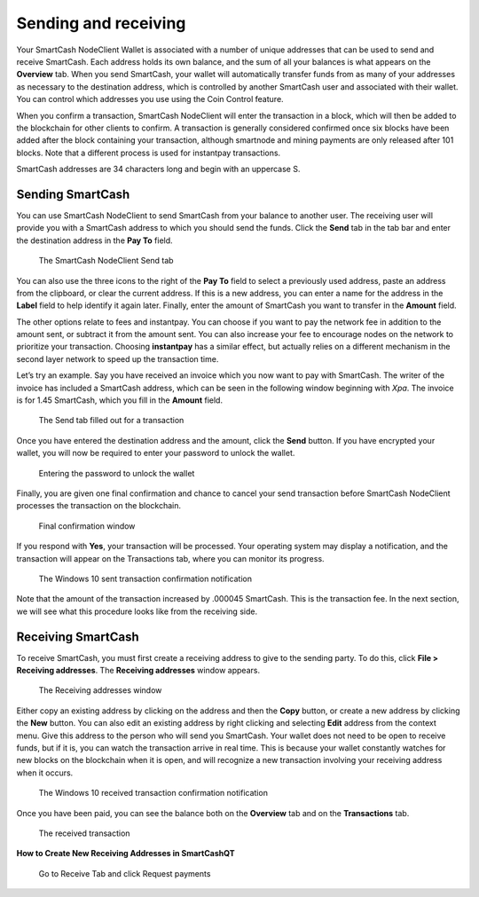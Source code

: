 .. meta::
   :description: Guide to sending and receiving SmartCash using the SmartCash NodeClient wallet
   :keywords: SmartCash, core, wallet, send, receive, transaction

.. _nodeclient-send-receive:

=====================
Sending and receiving
=====================

Your SmartCash NodeClient Wallet is associated with a number of unique addresses
that can be used to send and receive SmartCash. Each address holds its own
balance, and the sum of all your balances is what appears on the
**Overview** tab. When you send SmartCash, your wallet will automatically
transfer funds from as many of your addresses as necessary to the
destination address, which is controlled by another SmartCash user and
associated with their wallet. You can control which addresses you use
using the Coin Control feature.

When you confirm a transaction, SmartCash NodeClient will enter the transaction in
a block, which will then be added to the blockchain for other clients to
confirm. A transaction is generally considered confirmed once six blocks
have been added after the block containing your transaction, although
smartnode and mining payments are only released after 101 blocks. Note
that a different process is used for instantpay
transactions.

SmartCash addresses are 34 characters long and begin with an uppercase S.

Sending SmartCash
=================

You can use SmartCash NodeClient to send SmartCash from your balance to another user.
The receiving user will provide you with a SmartCash address to which you
should send the funds. Click the **Send** tab in the tab bar and enter
the destination address in the **Pay To** field.

.. figure:: img/send.png
   :width: 400px

   The SmartCash NodeClient Send tab

You can also use the three icons |sendicons| to the right of the **Pay
To** field to select a previously used address, paste an address from
the clipboard, or clear the current address. If this is a new address,
you can enter a name for the address in the **Label** field to help
identify it again later. Finally, enter the amount of SmartCash you want to
transfer in the **Amount** field.

.. |sendicons| image:: img/sendicons.png
   :width: 80px

The other options relate to fees and instantpay. You can
choose if you want to pay the network fee in addition to the amount
sent, or subtract it from the amount sent. You can also increase your
fee to encourage nodes on the network to prioritize your transaction.
Choosing **instantpay** has a similar effect, but actually relies on a
different mechanism in the second layer network to speed up the
transaction time.

Let’s try an example. Say you have received an invoice which you now
want to pay with SmartCash. The writer of the invoice has included a SmartCash
address, which can be seen in the following window beginning with *Xpa*.
The invoice is for 1.45 SmartCash, which you fill in the **Amount** field.

.. figure:: img/sendready.png
   :width: 400px

   The Send tab filled out for a transaction

Once you have entered the destination address and the amount, click the
**Send** button. If you have encrypted your wallet, you will now be
required to enter your password to unlock the wallet.

.. figure:: img/password.png
   :width: 300px

   Entering the password to unlock the wallet

Finally, you are given one final confirmation and chance to cancel your
send transaction before SmartCash NodeClient processes the transaction on the
blockchain.

.. figure:: img/confirm.png
   :width: 250px

   Final confirmation window

If you respond with **Yes**, your transaction will be processed. Your
operating system may display a notification, and the transaction will
appear on the Transactions tab, where you can monitor its progress.

.. figure:: img/sent-notification.png
   :width: 200px

   The Windows 10 sent transaction confirmation notification

Note that the amount of the transaction increased by .000045 SmartCash. This
is the transaction fee. In the next section, we will see what this
procedure looks like from the receiving side.

Receiving SmartCash
===================

To receive SmartCash, you must first create a receiving address to give to
the sending party. To do this, click **File > Receiving addresses**. The
**Receiving addresses** window appears.

.. figure:: img/receiving-addresses.png
   :width: 350px

   The Receiving addresses window

Either copy an existing address by clicking on the address and then the
**Copy** button, or create a new address by clicking the **New** button.
You can also edit an existing address by right clicking and selecting
**Edit** address from the context menu. Give this address to the person
who will send you SmartCash. Your wallet does not need to be open to receive
funds, but if it is, you can watch the transaction arrive in real time.
This is because your wallet constantly watches for new blocks on the
blockchain when it is open, and will recognize a new transaction
involving your receiving address when it occurs.

.. figure:: img/received-notification.png
   :width: 200px

   The Windows 10 received transaction confirmation notification

Once you have been paid, you can see the balance both on the
**Overview** tab and on the **Transactions** tab.

.. figure:: img/received.png
   :width: 400px

   The received transaction

**How to Create New Receiving Addresses in SmartCashQT**

	Go to Receive Tab and click Request payments

